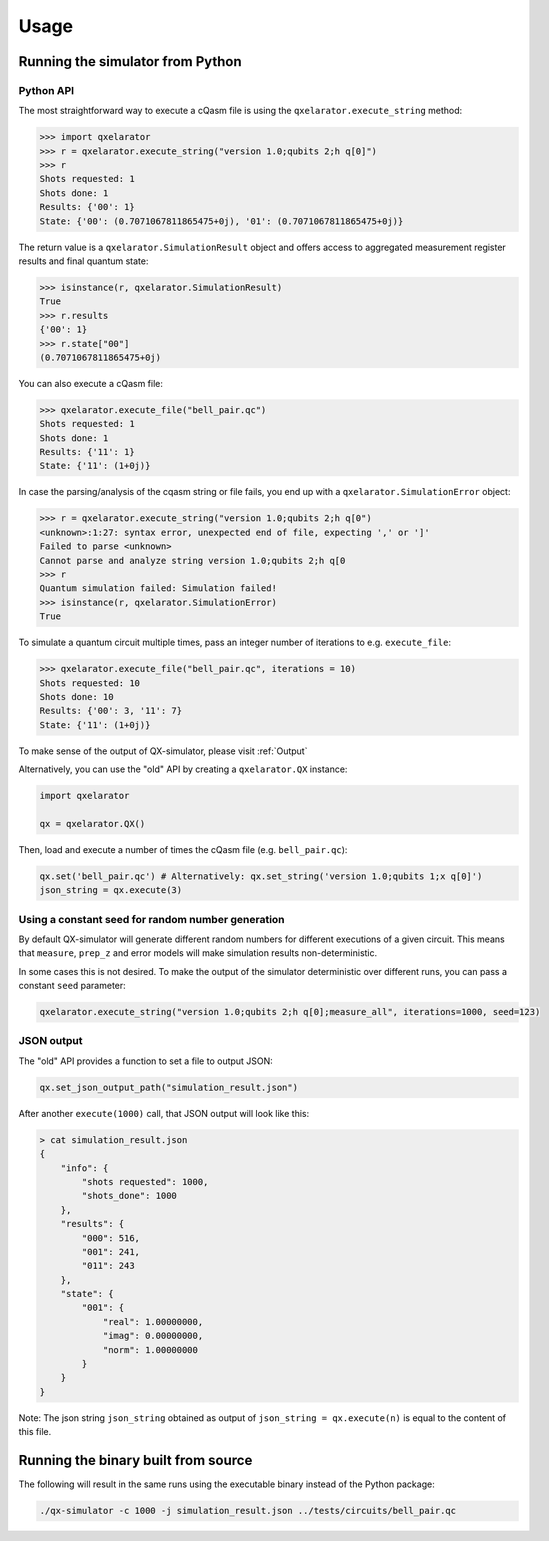 .. _usage:

=====
Usage
=====


Running the simulator from Python
---------------------------------

Python API
~~~~~~~~~~


The most straightforward way to execute a cQasm file is using the ``qxelarator.execute_string`` method:

.. code-block:: pycon

    >>> import qxelarator
    >>> r = qxelarator.execute_string("version 1.0;qubits 2;h q[0]")
    >>> r
    Shots requested: 1
    Shots done: 1
    Results: {'00': 1}
    State: {'00': (0.7071067811865475+0j), '01': (0.7071067811865475+0j)}


The return value is a ``qxelarator.SimulationResult`` object and offers access to aggregated measurement register results and final quantum state:

.. code-block:: pycon

    >>> isinstance(r, qxelarator.SimulationResult)
    True
    >>> r.results
    {'00': 1}
    >>> r.state["00"]
    (0.7071067811865475+0j)


You can also execute a cQasm file:

.. code-block:: pycon

    >>> qxelarator.execute_file("bell_pair.qc")
    Shots requested: 1
    Shots done: 1
    Results: {'11': 1}
    State: {'11': (1+0j)}


In case the parsing/analysis of the cqasm string or file fails, you end up with a ``qxelarator.SimulationError`` object:

.. code-block:: pycon

    >>> r = qxelarator.execute_string("version 1.0;qubits 2;h q[0")
    <unknown>:1:27: syntax error, unexpected end of file, expecting ',' or ']'
    Failed to parse <unknown>
    Cannot parse and analyze string version 1.0;qubits 2;h q[0
    >>> r
    Quantum simulation failed: Simulation failed!
    >>> isinstance(r, qxelarator.SimulationError)
    True


To simulate a quantum circuit multiple times, pass an integer number of iterations to e.g. ``execute_file``:

.. code-block:: pycon

    >>> qxelarator.execute_file("bell_pair.qc", iterations = 10)
    Shots requested: 10
    Shots done: 10
    Results: {'00': 3, '11': 7}
    State: {'11': (1+0j)}


To make sense of the output of QX-simulator, please visit :ref:`Output`

Alternatively, you can use the "old" API by creating a ``qxelarator.QX`` instance:

.. code-block:: python

    import qxelarator

    qx = qxelarator.QX()


Then, load and execute a number of times the cQasm file (e.g. ``bell_pair.qc``):

.. code-block:: python

    qx.set('bell_pair.qc') # Alternatively: qx.set_string('version 1.0;qubits 1;x q[0]')
    json_string = qx.execute(3)


Using a constant seed for random number generation
~~~~~~~~~~~~~~~~~~~~~~~~~~~~~~~~~~~~~~~~~~~~~~~~~~

By default QX-simulator will generate different random numbers for different executions of a given circuit.
This means that ``measure``, ``prep_z`` and error models will make simulation results non-deterministic.

In some cases this is not desired. To make the output of the simulator deterministic over different runs, you can pass a constant ``seed`` parameter:

.. code-block:: python

    qxelarator.execute_string("version 1.0;qubits 2;h q[0];measure_all", iterations=1000, seed=123)


JSON output
~~~~~~~~~~~

The "old" API provides a function to set a file to output JSON:

.. code-block:: python

    qx.set_json_output_path("simulation_result.json")

After another ``execute(1000)`` call, that JSON output will look like this:

.. code-block:: bash

    > cat simulation_result.json 
    {
        "info": {
            "shots requested": 1000,
            "shots_done": 1000
        },
        "results": {
            "000": 516,
            "001": 241,
            "011": 243
        },
        "state": {
            "001": {
                "real": 1.00000000,
                "imag": 0.00000000,
                "norm": 1.00000000
            }
        }
    }

Note: The json string ``json_string`` obtained as output of ``json_string = qx.execute(n)`` is equal to the content of this file.


Running the binary built from source
------------------------------------

The following will result in the same runs using the executable binary instead of the Python package:

.. code-block:: bash

    ./qx-simulator -c 1000 -j simulation_result.json ../tests/circuits/bell_pair.qc